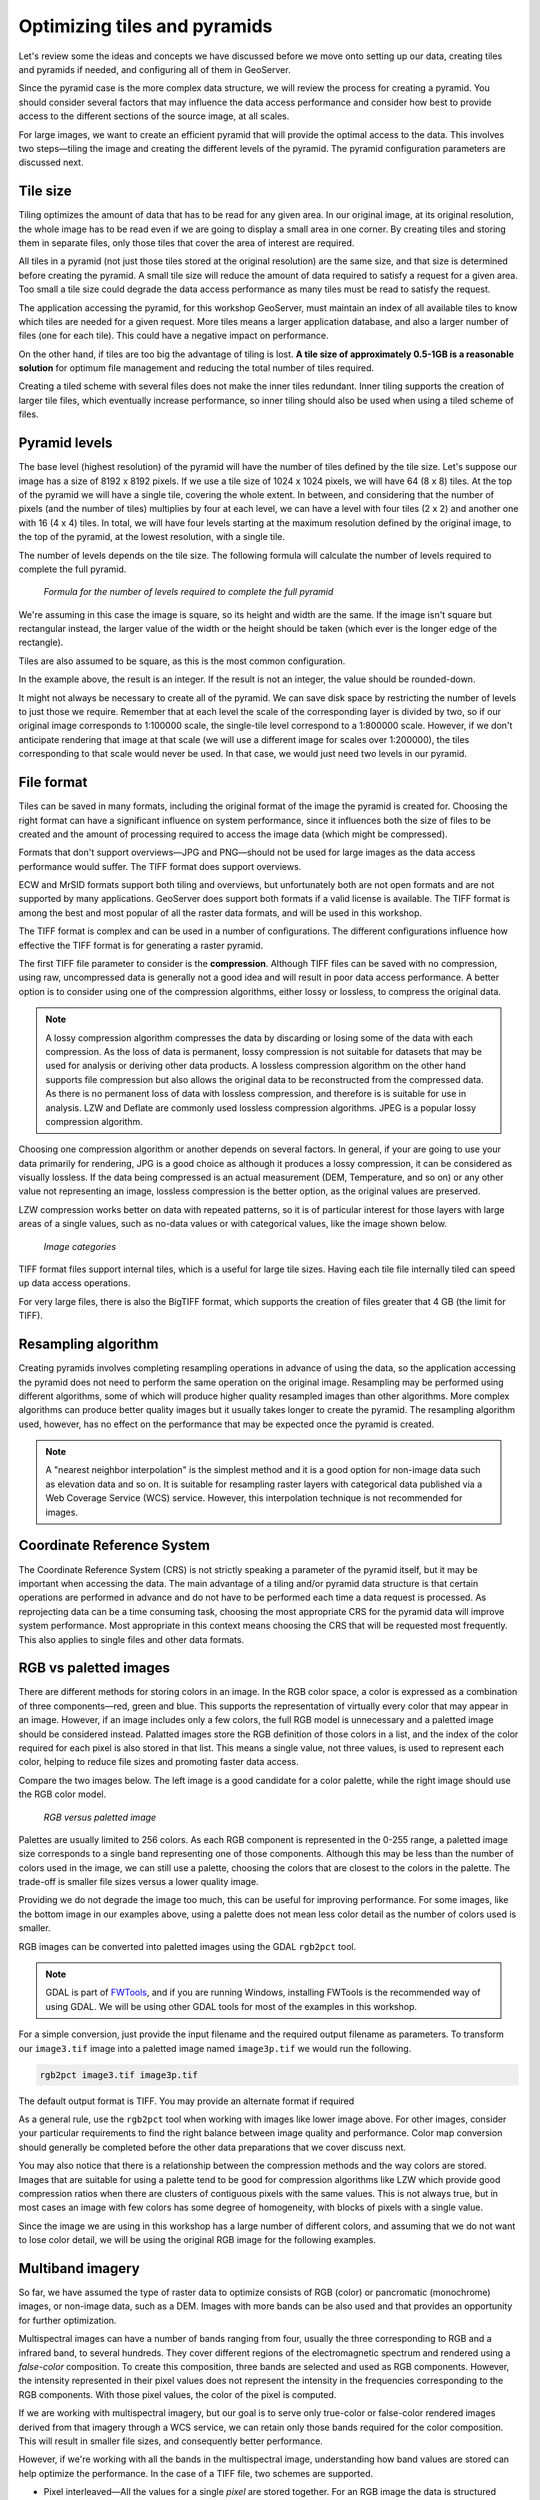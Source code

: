 .. _raster.optimization:

Optimizing tiles and pyramids
=============================

Let's review some the ideas and concepts we have discussed before we move onto setting up our data, creating tiles and pyramids if needed, and configuring all of them in GeoServer. 

Since the pyramid case is the more complex data structure, we will review the process for creating a pyramid. You should consider several factors that may influence the data access performance and consider how best to provide access to the different sections of the source image, at all scales.

For large images, we want to create an efficient pyramid that will provide the optimal access to the data. This involves two steps—tiling the image and creating the different levels of the pyramid. The pyramid configuration parameters are discussed next. 


Tile size 
---------

Tiling optimizes the amount of data that has to be read for any given area. In our original image, at its original resolution, the whole image has to be read even if we are going to display a small area in one corner. By creating tiles and storing them in separate files, only those tiles that cover the area of interest are required.

All tiles in a pyramid (not just those tiles stored at the original resolution) are the same size, and that size is determined before creating the pyramid. A small tile size will reduce the amount of data required to satisfy a request for a given area. Too small a tile size could degrade the data access performance as many tiles must be read to satisfy the request. 

The application accessing the pyramid, for this workshop GeoServer, must maintain an index of all available tiles to know which tiles are needed for a given request. More tiles means a larger application database, and also a larger number of files (one for each tile). This could have a negative impact on performance.

On the other hand, if tiles are too big the advantage of tiling is lost. **A tile size of approximately 0.5-1GB is a reasonable solution** for optimum file management and reducing the total number of tiles required.

Creating a tiled scheme with several files does not make the inner tiles redundant. Inner tiling supports the creation of larger tile files, which eventually increase performance, so inner tiling should also be used when using a tiled scheme of files.


Pyramid levels 
--------------

The base level (highest resolution) of the pyramid will have the number of tiles defined by the tile size. Let's suppose our image has a size of 8192 x 8192 pixels. If we use a tile size of 1024 x 1024 pixels, we will have 64 (8 x 8) tiles. At the top of the pyramid we will have a single tile, covering the whole extent. In between, and considering that the number of pixels (and the number of tiles) multiplies by four at each level, we can have a level with four tiles (2 x 2) and another one with 16 (4 x 4) tiles. In total, we will have four levels starting at the maximum resolution defined by the original image, to the top of the pyramid, at the lowest resolution, with a single tile.

The number of levels depends on the tile size. The following formula will calculate the number of levels required to complete the full pyramid.

.. figure:: img/pyramidlevelsformula.png

   *Formula for the number of levels required to complete the full pyramid*

We're assuming in this case the image is square, so its height and width are the same. If the image isn't square but rectangular instead, the larger value of the width or the height should be taken (which ever is the longer edge of the rectangle). 

Tiles are also assumed to be square, as this is the most common configuration.

In the example above, the result is an integer. If the result is not an integer, the value should be rounded-down.

It might not always be necessary to create all of the pyramid. We can save disk space by restricting the number of levels to just those we require. Remember that at each level the scale of the corresponding layer is divided by two, so if our original image corresponds to 1:100000 scale, the single-tile level correspond to a 1:800000 scale. However, if we don't anticipate rendering that image at that scale (we will use a different image for scales over 1:200000), the tiles corresponding to that scale would never be used. In that case, we would just need two levels in our pyramid.

File format 
-----------

Tiles can be saved in many formats, including the original format of the image the pyramid is created for. Choosing the right format can have a significant influence on system performance, since it influences both the size of files to be created and the amount of processing required to access the image data (which might be compressed).

Formats that don't support overviews—JPG and PNG—should not be used for large images as the data access performance would suffer. The TIFF format does support overviews.

ECW and MrSID formats support both tiling and overviews, but unfortunately both are not open formats and are not supported by many applications. GeoServer does support both formats if a valid license is available. The TIFF format is among the best and most popular of all the raster data formats, and will be used in this workshop.

The TIFF format is complex and can be used in a number of configurations. The different configurations influence how effective the TIFF format is for generating a raster pyramid. 

The first TIFF file parameter to consider is the **compression**. Although TIFF files can be saved with no compression, using raw, uncompressed data is generally not a good idea and will result in poor data access performance. A better option is to consider using one of the compression algorithms, either lossy or lossless, to compress the original data.

.. note:: A lossy compression algorithm compresses the data by discarding or losing some of the data with each compression. As the loss of data is permanent, lossy compression is not suitable for datasets that may be used for analysis or deriving other data products. A lossless compression algorithm on the other hand supports file compression but also allows the original data to be reconstructed from the compressed data. As there is no permanent loss of data with lossless compression, and therefore is is suitable for use in analysis. LZW and Deflate are commonly used lossless compression algorithms. JPEG is a popular lossy compression algorithm.

Choosing one compression algorithm or another depends on several factors. In general, if your are going to use your data primarily for rendering, JPG is a good choice as although it produces a lossy compression, it can be considered as visually lossless. If the data being compressed is an actual measurement (DEM, Temperature, and so on) or any other value not representing an image, lossless compression is the better option, as the original values are preserved.

LZW compression works better on data with repeated patterns, so it is of particular interest for those layers with large areas of a single values, such as no-data values or with categorical values, like the image shown below.

.. figure:: img/categories.png

   *Image categories*

TIFF format files support internal tiles, which is a useful for large tile sizes. Having each tile file internally tiled can speed up data access operations.

.. todo:: think the above statement needs some clarification

For very large files, there is also the BigTIFF format, which supports the creation of files greater that 4 GB (the limit for TIFF).


Resampling algorithm 
--------------------

Creating pyramids involves completing resampling operations in advance of using the data, so the application accessing the pyramid does not need to perform the same operation on the original image. Resampling may be performed using different algorithms, some of which will produce higher quality resampled images than other algorithms. More complex algorithms can produce better quality images but it usually takes longer to create the pyramid. The resampling algorithm used, however, has no effect on the performance that may be expected once the pyramid is created.

.. note:: A "nearest neighbor interpolation" is the simplest method and it is a good option for non-image data such as elevation data and so on. It is suitable for resampling raster layers with categorical data published via a Web Coverage Service (WCS) service. However, this interpolation technique is not recommended for images.


Coordinate Reference System 
---------------------------

The Coordinate Reference System (CRS) is not strictly speaking a parameter of the pyramid itself, but it may be important when accessing the data. The main advantage of a tiling and/or pyramid data structure is that certain operations are performed in advance and do not have to be performed each time a data request is processed. As reprojecting data can be a time consuming task, choosing the most appropriate CRS for the pyramid data will improve system performance. Most appropriate in this context means choosing the CRS that will be requested most frequently. This also applies to single files and other data formats.


RGB vs paletted images 
----------------------

There are different methods for storing colors in an image. In the RGB color space, a color is expressed as a combination of three components—red, green and blue. This supports the representation of virtually every color that may appear in an image. However, if an image includes only a few colors, the full RGB model is unnecessary and a paletted image should be considered instead. Palatted images store the RGB definition of those colors in a list, and the index of the color required for each pixel is also stored in that list. This means a single value, not three values, is used to represent each color, helping to reduce file sizes and promoting faster data access.

Compare the two images below. The left image is a good candidate for a color palette, while the right image should use the RGB color model.

.. figure:: img/rgbvspaletted.png

   *RGB versus paletted image*

Palettes are usually limited to 256 colors. As each RGB component is represented in the 0-255 range, a paletted image size corresponds to a single band representing one of those components. Although this may be less than the number of colors used in the image, we can still use a palette, choosing the colors that are closest to the colors in the palette. The trade-off is smaller file sizes versus a lower quality image.

Providing we do not degrade the image too much, this can be useful for improving performance. For some images, like the bottom image in our examples above, using a palette does not mean less color detail as the number of colors used is smaller.

RGB images can be converted into paletted images using the GDAL ``rgb2pct`` tool. 

.. note:: GDAL is part of `FWTools <http://fwtools.maptools.org>`_, and if you are running Windows, installing FWTools is the recommended way of using GDAL. We will be using other GDAL tools for most of the examples in this workshop.

For a simple conversion, just provide the input filename and the required output filename as parameters. To transform our ``image3.tif`` image into a paletted image named ``image3p.tif`` we would run the following.

.. code-block:: console

   rgb2pct image3.tif image3p.tif

The default output format is TIFF. You may provide an alternate format if required 

As a general rule, use the ``rgb2pct`` tool when working with images like lower image above. For other images, consider your particular requirements to find the right balance between image quality and performance. Color map conversion should generally be completed before the other data preparations that we cover discuss next. 

You may also notice that there is a relationship between the compression methods and the way colors are stored. Images that are suitable for using a palette tend to be good for compression algorithms like LZW which provide good compression ratios when there are clusters of contiguous pixels with the same values. This is not always true, but in most cases an image with few colors has some degree of homogeneity, with blocks of pixels with a single value.

Since the image we are using in this workshop has a large number of different colors, and assuming that we do not want to lose color detail, we will be using the original RGB image for the following examples.


Multiband imagery
-----------------

So far, we have assumed the type of raster data to optimize consists of RGB (color) or pancromatic (monochrome) images, or non-image data, such as a DEM. Images with more bands can be also used and that provides an opportunity for further optimization.

Multispectral images can have a number of bands ranging from four, usually the three corresponding to RGB and a infrared band, to several hundreds. They cover different regions of the electromagnetic spectrum and rendered using a *false-color* composition. To create this composition, three bands are selected and used as RGB components. However, the intensity represented in their pixel values does not represent the intensity in the frequencies corresponding to the RGB components. With those pixel values, the color of the pixel is computed.

If we are working with multispectral imagery, but our goal is to serve only true-color or false-color rendered images derived from that imagery through a WCS service, we can retain only those bands required for the color composition. This will result in smaller file sizes, and consequently better performance.

However, if we're working with all the bands in the multispectral image, understanding how band values are stored can help optimize the performance. In the case of a TIFF file, two schemes are supported.

* Pixel interleaved—All the values for a single *pixel* are stored together. For an RGB image the data is structured  RGBRGBRGB. 
* Band interleaved—All the values for a single *band* are stored together. For an RGB image the data is structured RRRGGGBBB.

Band interleaved generally provides better performance when querying a section of the image, especially if it involves reading values from a few bands. Band interleaved images also tend to provide better compression ratios.

Pixel interleaved images are the preferred format if we expect per-pixel queries. For images published by GeoServer, band interleaved is generally the best option.

